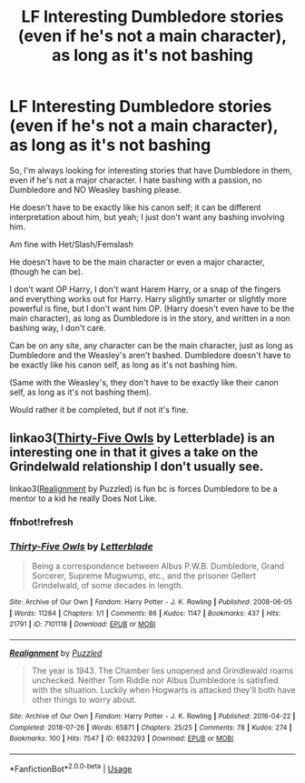 #+TITLE: LF Interesting Dumbledore stories (even if he's not a main character), as long as it's not bashing

* LF Interesting Dumbledore stories (even if he's not a main character), as long as it's not bashing
:PROPERTIES:
:Author: SnarkyAndProud
:Score: 4
:DateUnix: 1578958816.0
:DateShort: 2020-Jan-14
:FlairText: Request
:END:
So, I'm always looking for interesting stories that have Dumbledore in them, even if he's not a major character. I hate bashing with a passion, no Dumbledore and NO Weasley bashing please.

He doesn't have to be exactly like his canon self; it can be different interpretation about him, but yeah; I just don't want any bashing involving him.

Am fine with Het/Slash/Femslash

He doesn't have to be the main character or even a major character, (though he can be).

I don't want OP Harry, I don't want Harem Harry, or a snap of the fingers and everything works out for Harry. Harry slightly smarter or slightly more powerful is fine, but I don't want him OP. (Harry doesn't even have to be the main character), as long as Dumbledore is in the story, and written in a non bashing way, I don't care.

Can be on any site, any character can be the main character, just as long as Dumbledore and the Weasley's aren't bashed. Dumbledore doesn't have to be exactly like his canon self, as long as it's not bashing him.

(Same with the Weasley's, they don't have to be exactly like their canon self, as long as it's not bashing them).

Would rather it be completed, but if not it's fine.


** linkao3([[https://archiveofourown.org/works/7101118][Thirty-Five Owls]] by Letterblade) is an interesting one in that it gives a take on the Grindelwald relationship I don't usually see.

linkao3([[https://archiveofourown.org/works/6623293][Realignment]] by Puzzled) is fun bc is forces Dumbledore to be a mentor to a kid he really Does Not Like.
:PROPERTIES:
:Author: AgathaJames
:Score: 3
:DateUnix: 1578961512.0
:DateShort: 2020-Jan-14
:END:

*** ffnbot!refresh
:PROPERTIES:
:Author: Miqdad_Suleman
:Score: 1
:DateUnix: 1579014945.0
:DateShort: 2020-Jan-14
:END:


*** [[https://archiveofourown.org/works/7101118][*/Thirty-Five Owls/*]] by [[https://www.archiveofourown.org/users/Letterblade/pseuds/Letterblade][/Letterblade/]]

#+begin_quote
  Being a correspondence between Albus P.W.B. Dumbledore, Grand Sorcerer, Supreme Mugwump, etc., and the prisoner Gellert Grindelwald, of some decades in length.
#+end_quote

^{/Site/:} ^{Archive} ^{of} ^{Our} ^{Own} ^{*|*} ^{/Fandom/:} ^{Harry} ^{Potter} ^{-} ^{J.} ^{K.} ^{Rowling} ^{*|*} ^{/Published/:} ^{2008-06-05} ^{*|*} ^{/Words/:} ^{11284} ^{*|*} ^{/Chapters/:} ^{1/1} ^{*|*} ^{/Comments/:} ^{86} ^{*|*} ^{/Kudos/:} ^{1147} ^{*|*} ^{/Bookmarks/:} ^{437} ^{*|*} ^{/Hits/:} ^{21791} ^{*|*} ^{/ID/:} ^{7101118} ^{*|*} ^{/Download/:} ^{[[https://archiveofourown.org/downloads/7101118/Thirty-Five%20Owls.epub?updated_at=1570108157][EPUB]]} ^{or} ^{[[https://archiveofourown.org/downloads/7101118/Thirty-Five%20Owls.mobi?updated_at=1570108157][MOBI]]}

--------------

[[https://archiveofourown.org/works/6623293][*/Realignment/*]] by [[https://www.archiveofourown.org/users/Puzzled/pseuds/Puzzled][/Puzzled/]]

#+begin_quote
  The year is 1943. The Chamber lies unopened and Grindlewald roams unchecked. Neither Tom Riddle nor Albus Dumbledore is satisfied with the situation. Luckily when Hogwarts is attacked they'll both have other things to worry about.
#+end_quote

^{/Site/:} ^{Archive} ^{of} ^{Our} ^{Own} ^{*|*} ^{/Fandom/:} ^{Harry} ^{Potter} ^{-} ^{J.} ^{K.} ^{Rowling} ^{*|*} ^{/Published/:} ^{2016-04-22} ^{*|*} ^{/Completed/:} ^{2018-07-26} ^{*|*} ^{/Words/:} ^{65871} ^{*|*} ^{/Chapters/:} ^{25/25} ^{*|*} ^{/Comments/:} ^{78} ^{*|*} ^{/Kudos/:} ^{274} ^{*|*} ^{/Bookmarks/:} ^{100} ^{*|*} ^{/Hits/:} ^{7547} ^{*|*} ^{/ID/:} ^{6623293} ^{*|*} ^{/Download/:} ^{[[https://archiveofourown.org/downloads/6623293/Realignment.epub?updated_at=1532642349][EPUB]]} ^{or} ^{[[https://archiveofourown.org/downloads/6623293/Realignment.mobi?updated_at=1532642349][MOBI]]}

--------------

*FanfictionBot*^{2.0.0-beta} | [[https://github.com/tusing/reddit-ffn-bot/wiki/Usage][Usage]]
:PROPERTIES:
:Author: FanfictionBot
:Score: 1
:DateUnix: 1579014964.0
:DateShort: 2020-Jan-14
:END:
